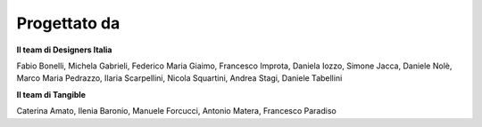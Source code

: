 Progettato da
----------------

**Il team di Designers Italia**

Fabio Bonelli,  Michela Gabrieli, Federico Maria Giaimo, Francesco Improta, Daniela Iozzo, Simone Jacca, Daniele Nolè, Marco Maria Pedrazzo, Ilaria Scarpellini, Nicola Squartini, Andrea Stagi,  Daniele Tabellini

**Il team di Tangible**

Caterina Amato, Ilenia Baronio, Manuele Forcucci, Antonio Matera, Francesco Paradiso
